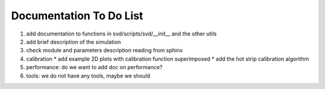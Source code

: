 .. _svdtodo:

Documentation To Do List
------------------------

#. add documentation to functions in svd/scripts/svd/__init__ and the other utils

#. add brief description of the simulation

#. check module and parameters description reading from sphinx

#. calibration
   * add example 2D plots with calibration function superimposed
   * add the hot strip calibration algorithm

#. performance: do we want to add doc on performance?

#. tools: we do not have any tools, maybe we should

